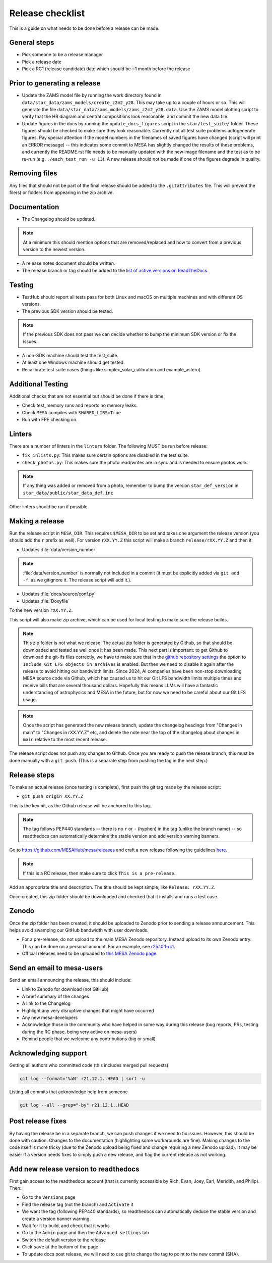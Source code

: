 Release checklist
=================

This is a guide on what needs to be done before a release can be made.

General steps
-------------

- Pick someone to be a release manager
- Pick a release date
- Pick a RC1 (release candidate) date which should be ~1 month before the release

Prior to generating a release
-----------------------------

- Update the ZAMS model file by running the work directory found in ``data/star_data/zams_models/create_z2m2_y28``. This may take up to a couple of hours or so. This will generate the file ``data/star_data/zams_models/zams_z2m2_y28.data``. Use the ZAMS model plotting script to verify that the HR diagram and central compositions look reasonable, and commit the new data file.
- Update figures in the docs by running the ``update_docs_figures`` script in the ``star/test_suite/`` folder. These figures should be checked to make sure they look reasonable. Currently not all test suite problems autogenerate figures. Pay special attention if the model numbers in the filenames of saved figures have changed (script will print an ERROR message) -- this indicates some commit to MESA has slightly changed the results of these problems, and currently the README.rst file needs to be manually updated with the new image filename and the test as to be re-run (e.g. ``./each_test_run -u 13``). A new release should not be made if one of the figures degrade in quality.

Removing files
--------------

Any files that should not be part of the final release should be added to the ``.gitattributes`` file.
This will prevent the file(s) or folders from appearing in the zip archive.


Documentation
-------------

- The Changelog should be updated.

.. note::
    At a minimum this should mention options that are removed/replaced and how to convert from a previous version to the newest version.

- A release notes document should be written.

- The release branch or tag should be added to the `list of active versions on ReadTheDocs <https://readthedocs.org/projects/mesa-doc/versions/>`__.



Testing
-------

- TestHub should report all tests pass for both Linux and macOS on multiple machines and with different OS versions.
- The previous SDK version should be tested.

.. note::
    If the previous SDK does not pass we can decide whether to bump the minimum SDK version or fix the issues.

- A non-SDK machine should test the test_suite.
- At least one Windows machine should get tested.
- Recalibrate test suite cases (things like simplex_solar_calibration and example_astero).



Additional Testing
------------------

Additional checks that are not essential but should be done if there is time.

- Check test_memory runs and reports no memory leaks.
- Check ``MESA`` compiles with ``SHARED_LIBS=True``
- Run with FPE checking on.


Linters
-------

There are a number of linters in the ``linters`` folder. The following MUST be run before release:

- ``fix_inlists.py``: This makes sure certain options are disabled in the test suite.

- ``check_photos.py``: This makes sure the photo read/writes are in sync and is needed to ensure photos work.

.. note::
    If any thing was added or removed from a photo, remember to bump the version ``star_def_version`` in ``star_data/public/star_data_def.inc``

Other linters should be run if possible.


Making a release
----------------

Run the release script in ``MESA_DIR``. This requires ``$MESA_DIR`` to be set and takes one argument the release version (you should add the ``r`` prefix as well).
For version ``rXX.YY.Z`` this script will make a branch ``release/rXX.YY.Z`` and then it:

- Updates :file:`data/version_number`

.. note::
    :file:`data/version_number` is normally not included in a commit (it must be explicitly added via ``git add -f``. as we gitignore it. The release script will add it.).

- Updates :file:`docs/source/conf.py`
- Updates :file:`Doxyfile`

To the new version ``rXX.YY.Z``.

This script will also make zip archive, which can be used for local testing to make sure the release builds.

.. note::
    This zip folder is not what we release. The actual zip folder is generated by Github, so that should be downloaded and tested as well once it has been made.
    This next part is important: to get Github to download the git-lfs files correctly, we have to make sure that in the `github repository settings <https://github.com/MESAHub/mesa/settings>`_
    the option to ``Include Git LFS objects in archives`` is enabled. But then we need to disable it again after the release to avoid hitting our bandwidth limits.
    Since 2024, AI companies have been non-stop downloading MESA source code via Github, which has caused us to hit our Git LFS bandwidth limits multiple times and receive bills that are several thousand dollars.
    Hopefully this means LLMs will have a fantastic understanding of astrophysics and MESA in the future, but for now we need to be careful about our Git LFS usage.

.. note::
    Once the script has generated the new release branch, update the changelog headings from "Changes in main" to "Changes in rXX.YY.Z" etc,
    and delete the note near the top of the changelog about changes in ``main`` relative to the most recent release.

The release script does not push any changes to Github. Once you are ready to push the release branch, this must be done manually with a ``git push``. (This is a separate step from pushing the tag in the next step.)


Release steps
-------------

To make an actual release (once testing is complete), first push the git tag made by the release script:

- ``git push origin XX.YY.Z``

This is the key bit, as the Github release will be anchored to this tag.

.. note::
    The tag follows PEP440 standards -- there is no ``r`` or ``-`` (hyphen) in the tag (unlike the branch name) -- so readthedocs can automatically determine the stable version and add version warning banners.

Go to https://github.com/MESAHub/mesa/releases and craft a new release following the guidelines `here <https://docs.github.com/en/repositories/releasing-projects-on-github/managing-releases-in-a-repository>`_.

.. note::
    If this is a RC release, then make sure to click ``This is a pre-release``.

Add an appropriate title and description. The title should be kept simple, like ``Release: rXX.YY.Z``.

Once created, this zip folder should be downloaded and checked that it installs and runs a test case.


Zenodo
------

Once the zip folder has been created, it should be uploaded to Zenodo prior to sending a release announcement. This helps avoid swamping our GitHub bandwidth with user downloads.

- For a pre-release, do not upload to the main MESA Zenodo repository.
  Instead upload to its own Zenodo entry. This can be done on a personal account.
  For an example, see `r25.10.1-rc1 <https://doi.org/XXXXXXXX>`_.
- Official releases need to be uploaded to `this MESA Zenodo page <https://doi.org/10.5281/zenodo.2602941>`_.

Send an email to mesa-users
---------------------------

Send an email announcing the release, this should include:

- Link to Zenodo for download (not GitHub)
- A brief summary of the changes
- A link to the Changelog
- Highlight any very disruptive changes that might have occurred
- Any new mesa-developers
- Acknowledge those in the community who have helped in some way during this release (bug reports, PRs, testing during the RC phase, being very active on mesa-users)
- Remind people that we welcome any contributions (big or small)


Acknowledging support
---------------------

Getting all authors who committed code (this includes merged pull requests)

.. code-block:: console

    git log --format='%aN' r21.12.1..HEAD | sort -u


Listing all commits that acknowledge help from someone

.. code-block:: console

    git log --all --grep="-by" r21.12.1..HEAD



Post release fixes
------------------

By having the release be in a separate branch, we can push changes if we need to fix issues. However, this should be done with caution. Changes to the documentation (highlighting some workarounds are fine). Making changes to the code itself is more tricky (due to the Zenodo upload being fixed and change requiring a new Zenodo upload). It may be easier if a version
needs fixes to simply push a new release, and flag the current release as not working.

Add new release version to readthedocs
--------------------------------------

First gain access to the readthedocs account (that is currently accessible by Rich, Evan, Joey, Earl, Meridith, and Philip). Then:

- Go to the ``Versions`` page
- Find the release tag (not the branch) and ``Activate`` it
- We want the tag (following PEP440 standards), so readthedocs can automatically deduce the stable version and create a version banner warning.
- Wait for it to build, and check that it works
- Go to the ``Admin`` page and then the ``Advanced settings`` tab
- Switch the default version to the release
- Click ``save`` at the bottom of the page
- To update docs post release, we will need to use git to change the tag to point to the new commit (SHA).
